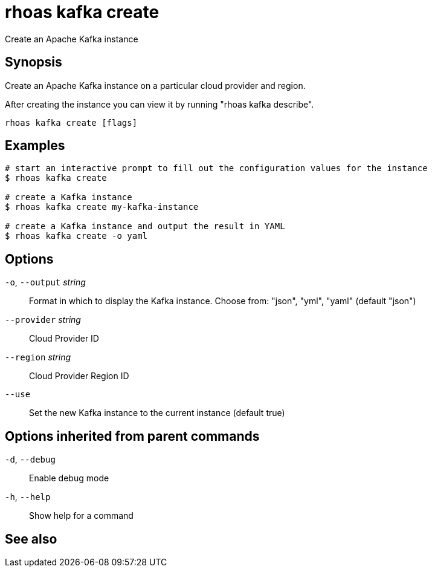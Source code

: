 ifdef::env-github,env-browser[:context: cmd]
[id='ref-rhoas-kafka-create_{context}']
= rhoas kafka create

[role="_abstract"]
Create an Apache Kafka instance

[discrete]
== Synopsis

Create an Apache Kafka instance on a particular cloud provider and region.

After creating the instance you can view it by running "rhoas kafka describe".


....
rhoas kafka create [flags]
....

[discrete]
== Examples

....
# start an interactive prompt to fill out the configuration values for the instance
$ rhoas kafka create

# create a Kafka instance
$ rhoas kafka create my-kafka-instance

# create a Kafka instance and output the result in YAML
$ rhoas kafka create -o yaml

....

[discrete]
== Options

  `-o`, `--output` _string_::   Format in which to display the Kafka instance. Choose from: "json", "yml", "yaml" (default "json")
      `--provider` _string_::   Cloud Provider ID
      `--region` _string_::     Cloud Provider Region ID
      `--use`::                 Set the new Kafka instance to the current instance (default true)

[discrete]
== Options inherited from parent commands

  `-d`, `--debug`::   Enable debug mode
  `-h`, `--help`::    Show help for a command

[discrete]
== See also


ifdef::env-github,env-browser[]
* link:rhoas_kafka.adoc#rhoas-kafka[rhoas kafka]	 - Create, view, use, and manage your Apache Kafka instances
endif::[]
ifdef::pantheonenv[]
* link:{path}#ref-rhoas-kafka_{context}[rhoas kafka]	 - Create, view, use, and manage your Apache Kafka instances
endif::[]


